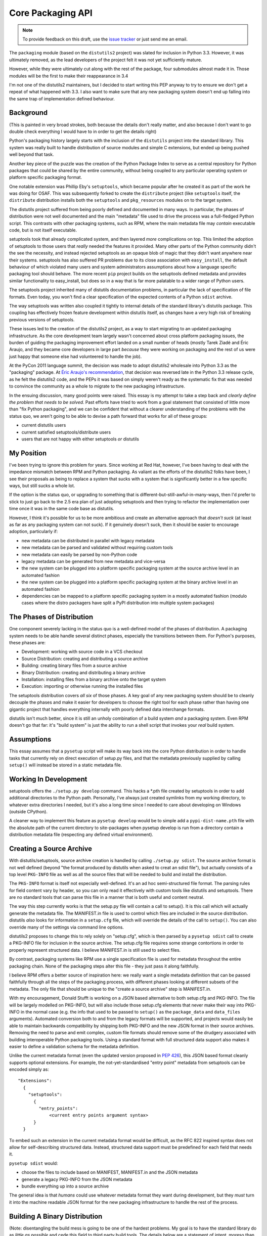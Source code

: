 Core Packaging API
==================

.. note::
   To provide feedback on this draft, use the `issue tracker`_ or just send
   me an email.

.. _issue tracker: https://bitbucket.org/ncoghlan/misc/issues?status=new&status=open

The ``packaging`` module (based on the ``distutils2`` project) was slated for
inclusion in Python 3.3. However, it was ultimately removed, as the lead
developers of the project felt it was not yet sufficiently mature.

However, while they were ultimately cut along with the rest of the package,
four submodules almost made it in. Those modules will be the first to make
their reappearance in 3.4

I'm not one of the distutils2 maintainers, but I decided to start writing
this PEP anyway to try to ensure we don't get a repeat of what happened with
3.3. I also want to make sure that any new packaging system doesn't end up
falling into the same trap of implementation defined behaviour.

Background
----------

(This is painted in very broad strokes, both because the details don't
really matter, and also because I don't want to go double check
everything I would have to in order to get the details right)

Python's packaging history largely starts with the inclusion of the
``distutils`` project into the standard library. This system was
really built to handle distribution of source modules and simple
C extensions, but ended up being pushed well beyond that task.

Another key piece of the puzzle was the creation of the Python Package
Index to serve as a central repository for Python packages that could
be shared by the entire community, without being coupled to any particular
operating system or platform specific packaging format.

One notable extension was Phillip Eby's ``setuptools``, which became popular
after he created it as part of the work he was doing for OSAF. This
was subsequently forked to create the ``distribute`` project (like
``setuptools`` itself, the ``distribute`` distribution installs both the
``setuptools`` and ``pkg_resources`` modules on to the target system.

The distutils project suffered from being poorly defined and documented in
many ways. In particular, the phases of distribution were not well documented
and the main "metadata" file used to drive the process was a full-fledged
Python script. This contrasts with other packaging systems, such as RPM,
where the main metadata file may *contain* executable code, but is not
itself executable.

setuptools took that already complicated system, and then layered *more*
complications on top. This limited the adoption of setuptools to those
users that *really* needed the features it provided. Many other parts of
the Python community didn't the see the necessity, and instead rejected
setuptools as an opaque blob of magic that they didn't want anywhere near
their systems. setuptools has also suffered PR problems due to its close
association with ``easy_install``, the default behaviour of which violated
many users and system administrators assumptions about how a language
specific packaging tool should behave. The more recent ``pip`` project builds
on the setuptools defined metadata and provides similar functionality to
easy_install, but does so in a way that is far more palatable to a wider
range of Python users.

The setuptools project inherited many of distutils documentation problems,
in particular the lack of specification of file formats. Even today, you
won't find a clear specification of the expected contents of a Python
``sdist`` archive.

The way setuptools was written also coupled it tightly to internal details
of the standard library's distutils package. This coupling has effectively
frozen feature development within distutils itself, as changes have a
very high risk of breaking previous versions of setuptools.

These issues led to the creation of the distutils2 project, as a way to
start migrating to an updated packaging infrastructure. As the core
development team largely wasn't concerned about cross platform packaging
issues, the burden of guiding the packaging improvement effort landed on a
small number of heads (mostly Tarek Ziadé and Éric Araujo, and they became
core developers in large part *because* they were working on packaging and
the rest of us were just happy that someone else had volunteered to handle
the job).

At the PyCon 2011 language summit, the decision was made to adopt distutils2
wholesale into Python 3.3 as the "packaging" package. At `Éric Araujo's
recommendation`_, that decision was reversed late in the Python 3.3 release
cycle, as he felt the distutils2 code, and the PEPs it was based on simply
weren't ready as the systematic fix that was needed to convince the
community as a whole to migrate to the new packaging infrastructure.

In the ensuing discussion, many good points were raised. This essay is
my attempt to take a step back and *clearly define the problem that needs
to be solved*. Past efforts have tried to work from a goal statement that
consisted of little more than "fix Python packaging", and we can be
confident that without a clearer understanding of the problems with the
status quo, we aren't going to be able to devise a path forward that
works for all of these groups:
    
* current distutils users
* current satisfied setuptools/distribute users
* users that are not happy with either setuptools *or* distutils

.. _Éric Araujo's recommendation: http://mail.python.org/pipermail/python-dev/2012-June/120430.html


My Position
-----------

I've been trying to ignore this problem for years. Since working at Red Hat,
however, I've been having to deal with the impedance mismatch between RPM
and Python packaging. As valiant as the efforts of the distutils2 folks have
been, I see their proposals as being to replace a system that sucks with a
system that is significantly better in a few specific ways, but still sucks
a whole lot.

If the option is the status quo, or upgrading to something that is
different-but-still-awful-in-many-ways, then I'd prefer to stick to just go
back to the 2.5 era plan of just adopting setuptools and then trying to
refactor the implementation over time once it was in the same code base as
distutils.

However, I think it's possible for us to be more ambitious and create
an alternative approach that *doesn't suck* (at least as far as any
packaging system can not suck). If it genuinely doesn't suck,
then it should be easier to encourage adoption, particularly if:

* new metadata can be distributed in parallel with legacy metadata
* new metadata can be parsed and validated without requiring custom tools
* new metadata can easily be parsed by non-Python code
* legacy metadata can be generated from new metadata and vice-versa
* the new system can be plugged into a platform specific packaging system
  at the source archive level in an automated fashion
* the new system can be plugged into a platform specific packaging system
  at the binary archive level in an automated fashion
* dependencies can be mapped to a platform specific packaging system in a
  mostly automated fashion (modulo cases where the distro packagers have
  split a PyPI distribution into multiple system packages)


The Phases of Distribution
--------------------------

One component severely lacking in the status quo is a well-defined model
of the phases of distribution. A packaging system needs to be able handle
several distinct phases, especially the transitions between them. For
Python's purposes, these phases are:

* Development: working with source code in a VCS checkout
* Source Distribution: creating and distributing a source archive
* Building: creating binary files from a source archive
* Binary Distribution: creating and distributing a binary archive
* Installation: installing files from a binary archive onto the target system
* Execution: importing or otherwise running the installed files

The setuptools distribution covers *all six* of those phases. A key goal
of any new packaging system should be to cleanly decouple the phases and make
it easier for developers to choose the right tool for each phase rather
than having one gigantic project that handles everything internally with
poorly defined data interchange formats.

distutils isn't much better, since it is still an unholy combination of a
build system *and* a packaging system. Even RPM doesn't go that far: it's
"build system" is just the ability to run a shell script that invokes
your *real* build system.


Assumptions
-----------

This essay assumes that a ``pysetup`` script will make its way back into
the core Python distribution in order to handle tasks that currently
rely on direct execution of setup.py files, and that the metadata previously
supplied by calling ``setup()`` will instead be stored in a static metadata
file.


Working In Development
----------------------

setuptools offers the ``./setup.py develop`` command. This hacks a *.pth file
created by setuptools in order to add additional directories to the Python
path. Personally, I've always just created symlinks from my working
directory, to whatever extra directories I needed, but it's also a long
time since I needed to care about developing on Windows (outside CPython).

A cleaner way to implement this feature as ``pysetup develop`` would be to
simple add a ``pypi-dist-name.pth`` file with the absolute path of the
current directory to site-packages when pysetup develop is run from a
directory contain a distribution metadata file (respecting any defined
virtual environment).


Creating a Source Archive
-------------------------

With distutils/setuptools, source archive creation is handled by calling
``./setup.py sdist``. The source archive format is not well defined (beyond
"the format produced by distutils when asked to creat an sdist file"), but
actually consists of a top level ``PKG-INFO`` file as well as all the source
files that will be needed to build and install the distribution.

The ``PKG-INFO`` format is itself not especially well-defined. It's an ad
hoc semi-structured file format. The parsing rules for field content vary
by header, so you can only read it effectively with custom tools like
distutils and setuptools. There are no standard tools that can parse this
file in a manner that is both useful and content neutral.

The way this step currently works is that the setup.py file will contain
a call to setup(). It is this call which will actually generate the metadata
file. The MANIFEST.in file is used to control which files are included in
the source distribution. distutils *also* looks for information in a
``setup.cfg`` file, which will override the details of the call to
``setup()``. You can also override many of the settings via command line
options.

distutils2 proposes to change this to rely solely on "setup.cfg", which
is then parsed by a ``pysetup sdist`` call to create a PKG-INFO file for
inclusion in the source archive. The setup.cfg file requires some strange
contortions in order to properly represent structured data. I believe
MANIFEST.in is still used to select files.

By contrast, packaging systems like RPM use a single specification file
is used for metadata throughout the entire packaging chain. None of the
packaging steps alter this file - they just pass it along faithfully.

I believe RPM offers a better source of inspiration here: we really want a
single metadata definition that can be passed faithfully through all the
steps of the packaging process, with different phases looking at different
subsets of the metadata. The only file that should be unique to the
"create a source archive" step is MANIFEST.in.

With my encouragement, Donald Stufft is working on a JSON based alternative
to both setup.cfg and PKG-INFO. The file will be largely modelled on
PKG-INFO, but will also include those setup.cfg elements that never make
their way into PKG-INFO in the normal case (e.g. the info that used to be
passed to ``setup()`` as the ``package_data`` and ``data_files`` arguments).
Automated conversion both to and from the legacy formats will be supported,
and projects would easily be able to maintain backwards compatibility by
shipping both PKG-INFO and the new JSON format in their source archives.
Removing the need to parse and emit complex, custom file formats should
remove some of the drudgery associated with building interoperable Python
packaging tools. Using a standard format with full structured data support
also makes it easier to define a validation schema for the metadata
definition.

Unlike the current metadata format (even the updated version proposed in
:pep:`426`), this JSON based format cleanly supports optional extensions. For
example, the not-yet-standardised "entry point" metadata from setuptools can
be encoded simply as::

    "Extensions":
      {
        "setuptools":
          {
            "entry_points":
                <current entry points argument syntax>
          }
      }

To embed such an extension in the current metadata format would be difficult,
as the RFC 822 inspired syntax does not allow for self-describing structured
data. Instead, structured data support must be predefined for each field
that needs it.

``pysetup sdist`` would:
    
* choose the files to include based on MANIFEST, MANIFEST.in and the JSON metadata
* generate a legacy PKG-INFO from the JSON metadata
* bundle everything up into a source archive

The general idea is that *humans* could use whatever metadata format they
want during development, but they *must* turn it into the machine readable
JSON format for the new packaging infrastructure to handle the rest of the
process.


Building A Binary Distribution
------------------------------

(Note: disentangling the build mess is going to be one of the hardest
problems. My goal is to have the standard library do as *little as possible*
and cede this field to third party build tools. The details below are a
statement of intent, moreso than a definite plan).

Daniel Holth is working on a cross-platform binary distribution platform
format called ``wheel``. With the increasing usage of Python for scientific
tools with complex build requirements, as well as the increased use of
virtual environments, a versatile platform neutral binary packaging format
is essential to providing a good end user experience.

I propose that the standard library get out of the build system business
almost entirely (aside from retaining the existing distutils infrastructure
for backwards compatibility purposes). Instead, distributions which require a
build system should simply identify that as a build dependency (which the
updated metadata format will support). This area is simply not ripe for
(re)standardisation.

Under this approach, the standard "build system" would consist solely of
the full name of a Python callable in a new metadata attribute. The
signature would be as follows::

    def build(bdist_format, metadata):
        # bdist_format is the kind of output file requested
        # metadata is the parsed metadata for the package
        # return value is the path of a directory using the "WHEEL" layout

If no build format was specified, then Python would fall back to checking for
a setup.py file and invoking that.

A new hook would also be provided to allow distutils to be invoked as the
build machinery without requiring a setup.py file.

A "distutils" extension section in the metadata would allow the provision of
additional options for the individual commands.

Other build tools would be expected to follow a similar model: their build
hook named in the metadata, and any configuration options needed stored
as metadata extensions. Third party build tools like ``bento`` would also
need to be listed as build requirements.

Invocation would be ``pysetup bdist_<whatever>``. ``pysetup bdist`` would
always default to ``pysetup bdist_wheel``.


Installation
------------

This would basically follow the featureset of ``pip`` and the general
philosophy of the database format described in PEP 376, except that the
master copy of the metadata for each distribution would be JSON instead.

One key advantage over the current distutils2 proposal is that, as
described above, a JSON configuration format makes it *much* easier to
include optional enhancements and extensions, like setuptools entry points,
in ways that the rest of the tool chain will respect and pass along without
error. Conventions used by particular groups can thus be controlled by
those groups without requiring python-dev involvement. (:pep:`426` proposes
a subset of this within the confines of the existing PKG-INFO format, but
this is very limiting. It's not obvious how to express entry points as an
extension, for example, since the argument syntax can't be used directly
the way it can with JSON. You can do it as a separate file, but that's
a lot harder to parse and present in a generic fashion)


Execution
---------

Again, the extensibility of the metadata makes it a lot easier to pass
along interesting info without requiring standardisation. PyPI distribution
names are used for namespacing, so conflicts should not occur.
